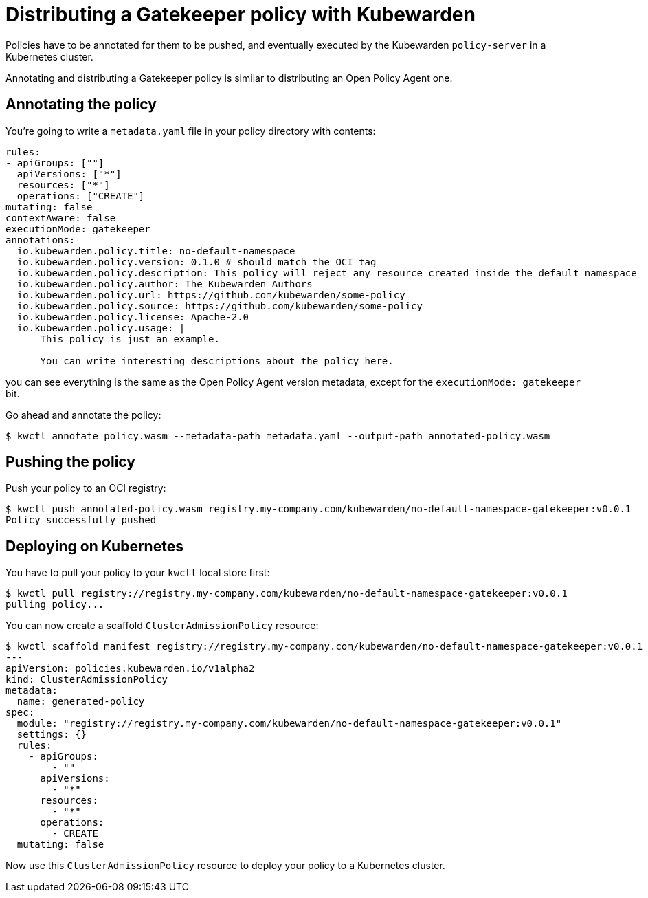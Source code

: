 = Distributing a Gatekeeper policy with Kubewarden
:description: Distributing a Gatekeeper policy with Kubewarden.
:doc-persona: ["kubewarden-policy-developer"]
:doc-topic: ["writing-policies", "rego", "gatekeeper", "distribute"]
:doc-type: ["tutorial"]
:keywords: ["kubewarden", "kubernetes", "gatekeeper", "rego"]
:sidebar_label: Distribute
:current-version: {page-origin-branch}

Policies have to be annotated for them to be pushed,
and eventually executed by the Kubewarden `policy-server` in a Kubernetes cluster.

Annotating and distributing a Gatekeeper policy is similar to distributing an Open Policy Agent one.

== Annotating the policy

You're going to write a `metadata.yaml` file in your policy directory with contents:

[subs="+attributes",yaml]
----
rules:
- apiGroups: [""]
  apiVersions: ["*"]
  resources: ["*"]
  operations: ["CREATE"]
mutating: false
contextAware: false
executionMode: gatekeeper
annotations:
  io.kubewarden.policy.title: no-default-namespace
  io.kubewarden.policy.version: 0.1.0 # should match the OCI tag
  io.kubewarden.policy.description: This policy will reject any resource created inside the default namespace
  io.kubewarden.policy.author: The Kubewarden Authors
  io.kubewarden.policy.url: https://github.com/kubewarden/some-policy
  io.kubewarden.policy.source: https://github.com/kubewarden/some-policy
  io.kubewarden.policy.license: Apache-2.0
  io.kubewarden.policy.usage: |
      This policy is just an example.

      You can write interesting descriptions about the policy here.
----

you can see everything is the same as the Open Policy Agent version metadata,
except for the `executionMode: gatekeeper` bit.

Go ahead and annotate the policy:

[subs="+attributes",console]
----
$ kwctl annotate policy.wasm --metadata-path metadata.yaml --output-path annotated-policy.wasm
----

== Pushing the policy

Push your policy to an OCI registry:

[subs="+attributes",console]
----
$ kwctl push annotated-policy.wasm registry.my-company.com/kubewarden/no-default-namespace-gatekeeper:v0.0.1
Policy successfully pushed
----

== Deploying on Kubernetes

You have to pull your policy to your `kwctl` local store first:

[subs="+attributes",console]
----
$ kwctl pull registry://registry.my-company.com/kubewarden/no-default-namespace-gatekeeper:v0.0.1
pulling policy...
----

You can now create a scaffold `ClusterAdmissionPolicy` resource:

[subs="+attributes",console]
----
$ kwctl scaffold manifest registry://registry.my-company.com/kubewarden/no-default-namespace-gatekeeper:v0.0.1 --type ClusterAdmissionPolicy
---
apiVersion: policies.kubewarden.io/v1alpha2
kind: ClusterAdmissionPolicy
metadata:
  name: generated-policy
spec:
  module: "registry://registry.my-company.com/kubewarden/no-default-namespace-gatekeeper:v0.0.1"
  settings: {}
  rules:
    - apiGroups:
        - ""
      apiVersions:
        - "*"
      resources:
        - "*"
      operations:
        - CREATE
  mutating: false
----

Now use this `ClusterAdmissionPolicy` resource to deploy your policy to a Kubernetes cluster.
